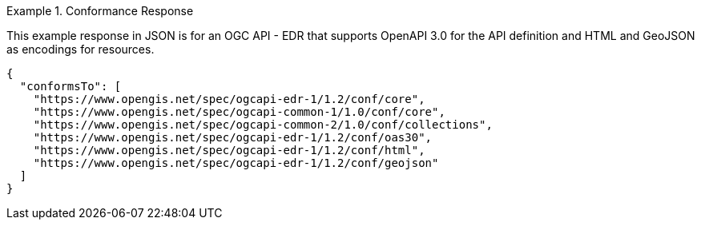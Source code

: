 .Conformance Response
=================
This example response in JSON is for an OGC API - EDR that supports OpenAPI 3.0 for the API definition and HTML and GeoJSON as encodings for resources.

[source,JSON]
----
{
  "conformsTo": [
    "https://www.opengis.net/spec/ogcapi-edr-1/1.2/conf/core",
    "https://www.opengis.net/spec/ogcapi-common-1/1.0/conf/core",
    "https://www.opengis.net/spec/ogcapi-common-2/1.0/conf/collections",
    "https://www.opengis.net/spec/ogcapi-edr-1/1.2/conf/oas30",
    "https://www.opengis.net/spec/ogcapi-edr-1/1.2/conf/html",
    "https://www.opengis.net/spec/ogcapi-edr-1/1.2/conf/geojson"
  ]
}
----
=================
